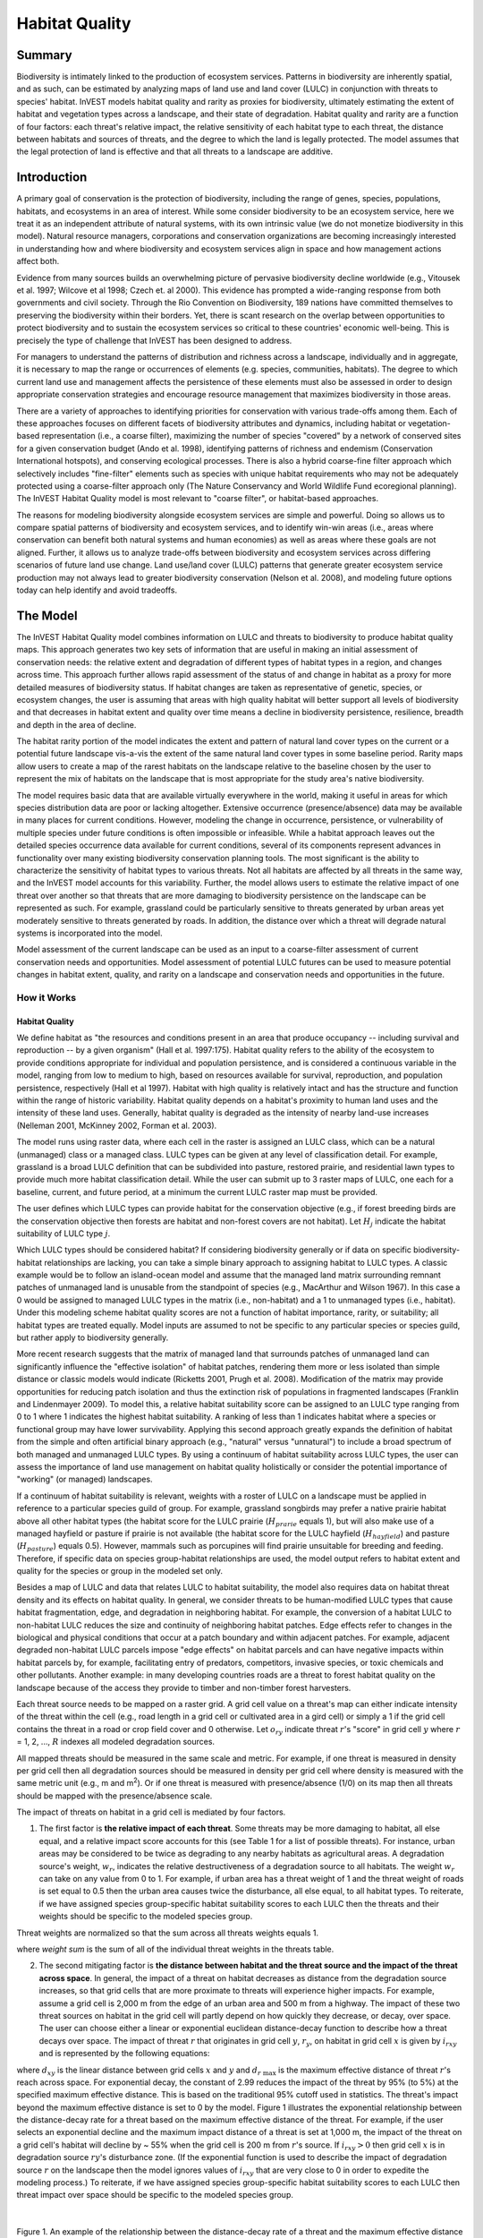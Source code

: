 .. _habitat_quality:

***************
Habitat Quality
***************

Summary
=======

Biodiversity is intimately linked to the production of ecosystem services. Patterns in biodiversity are inherently spatial, and as such, can be estimated by analyzing maps of land use and land cover (LULC) in conjunction with threats to species' habitat. InVEST models habitat quality and rarity as proxies for biodiversity, ultimately estimating the extent of habitat and vegetation types across a landscape, and their state of degradation. Habitat quality and rarity are a function of four factors: each threat's relative impact, the relative sensitivity of each habitat type to each threat, the distance between habitats and sources of threats, and the degree to which the land is legally protected. The model assumes that the legal protection of land is effective and that all threats to a landscape are additive.

Introduction
============

A primary goal of conservation is the protection of biodiversity, including the range of genes, species, populations, habitats, and ecosystems in an area of interest. While some consider biodiversity to be an ecosystem service, here we treat it as an independent attribute of natural systems, with its own intrinsic value (we do not monetize biodiversity in this model). Natural resource managers, corporations and conservation organizations are becoming increasingly interested in understanding how and where biodiversity and ecosystem services align in space and how management actions affect both.

Evidence from many sources builds an overwhelming picture of pervasive biodiversity decline worldwide (e.g., Vitousek et al. 1997; Wilcove et al 1998; Czech et. al 2000). This evidence has prompted a wide-ranging response from both governments and civil society. Through the Rio Convention on Biodiversity, 189 nations have committed themselves to preserving the biodiversity within their borders. Yet, there is scant research on the overlap between opportunities to protect biodiversity and to sustain the ecosystem services so critical to these countries' economic well-being. This is precisely the type of challenge that InVEST has been designed to address.

For managers to understand the patterns of distribution and richness across a landscape, individually and in aggregate, it is necessary to map the range or occurrences of elements (e.g. species, communities, habitats). The degree to which current land use and management affects the persistence of these elements must also be assessed in order to design appropriate conservation strategies and encourage resource management that maximizes biodiversity in those areas.

There are a variety of approaches to identifying priorities for conservation with various trade-offs among them. Each of these approaches focuses on different facets of biodiversity attributes and dynamics, including habitat or vegetation-based representation (i.e., a coarse filter), maximizing the number of species "covered" by a network of conserved sites for a given conservation budget (Ando et al. 1998), identifying patterns of richness and endemism (Conservation International hotspots), and conserving ecological processes. There is also a hybrid coarse-fine filter approach which selectively includes "fine-filter" elements such as species with unique habitat requirements who may not be adequately protected using a coarse-filter approach only (The Nature Conservancy and World Wildlife Fund ecoregional planning). The InVEST Habitat Quality model is most relevant to "coarse filter", or habitat-based approaches.

The reasons for modeling biodiversity alongside ecosystem services are simple and powerful. Doing so allows us to compare spatial patterns of biodiversity and ecosystem services, and to identify win-win areas (i.e., areas where conservation can benefit both natural systems and human economies) as well as areas where these goals are not aligned. Further, it allows us to analyze trade-offs between biodiversity and ecosystem services across differing scenarios of future land use change. Land use/land cover (LULC) patterns that generate greater ecosystem service production may not always lead to greater biodiversity conservation (Nelson et al. 2008), and modeling future options today can help identify and avoid tradeoffs.


The Model
=========

The InVEST Habitat Quality model combines information on LULC and threats to biodiversity to produce habitat quality maps. This approach generates two key sets of information that are useful in making an initial assessment of conservation needs: the relative extent and degradation of different types of habitat types in a region, and changes across time. This approach further allows rapid assessment of the status of and change in habitat as a proxy for more detailed measures of biodiversity status. If habitat changes are taken as representative of genetic, species, or ecosystem changes, the user is assuming that areas with high quality habitat will better support all levels of biodiversity and that decreases in habitat extent and quality over time means a decline in biodiversity persistence, resilience, breadth and depth in the area of decline.

The habitat rarity portion of the model indicates the extent and pattern of natural land cover types on the current or a potential future landscape vis-a-vis the extent of the same natural land cover types in some baseline period. Rarity maps allow users to create a map of the rarest habitats on the landscape relative to the baseline chosen by the user to represent the mix of habitats on the landscape that is most appropriate for the study area's native biodiversity.

The model requires basic data that are available virtually everywhere in the world, making it useful in areas for which species distribution data are poor or lacking altogether. Extensive occurrence (presence/absence) data may be available in many places for current conditions. However, modeling the change in occurrence, persistence, or vulnerability of multiple species under future conditions is often impossible or infeasible. While a habitat approach leaves out the detailed species occurrence data available for current conditions, several of its components represent advances in functionality over many existing biodiversity conservation planning tools. The most significant is the ability to characterize the sensitivity of habitat types to various threats. Not all habitats are affected by all threats in the same way, and the InVEST model accounts for this variability. Further, the model allows users to estimate the relative impact of one threat over another so that threats that are more damaging to biodiversity persistence on the landscape can be represented as such. For example, grassland could be particularly sensitive to threats generated by urban areas yet moderately sensitive to threats generated by roads. In addition, the distance over which a threat will degrade natural systems is incorporated into the model.

Model assessment of the current landscape can be used as an input to a coarse-filter assessment of current conservation needs and opportunities. Model assessment of potential LULC futures can be used to measure potential changes in habitat extent, quality, and rarity on a landscape and conservation needs and opportunities in the future.

How it Works
------------

Habitat Quality
^^^^^^^^^^^^^^^

We define habitat as "the resources and conditions present in an area that produce occupancy -- including survival and reproduction -- by a given organism" (Hall et al. 1997:175). Habitat quality refers to the ability of the ecosystem to provide conditions appropriate for individual and population persistence, and is considered a continuous variable in the model, ranging from low to medium to high, based on resources available for survival, reproduction, and population persistence, respectively (Hall et al 1997). Habitat with high quality is relatively intact and has the structure and function within the range of historic variability. Habitat quality depends on a habitat's proximity to human land uses and the intensity of these land uses. Generally, habitat quality is degraded as the intensity of nearby land-use increases (Nelleman 2001, McKinney 2002, Forman et al. 2003).

The model runs using raster data, where each cell in the raster is assigned an LULC class, which can be a natural (unmanaged) class or a managed class. LULC types can be given at any level of classification detail. For example, grassland is a broad LULC definition that can be subdivided into pasture, restored prairie, and residential lawn types to provide much more habitat classification detail. While the user can submit up to 3 raster maps of LULC, one each for a baseline, current, and future period, at a minimum the current LULC raster map must be provided.

The user defines which LULC types can provide habitat for the conservation objective (e.g., if forest breeding birds are the conservation objective then forests are habitat and non-forest covers are not habitat). Let :math:`H_j` indicate the habitat suitability of LULC type :math:`j`.

Which LULC types should be considered habitat? If considering biodiversity generally or if data on specific biodiversity-habitat relationships are lacking, you can take a simple binary approach to assigning habitat to LULC types. A classic example would be to follow an island-ocean model and assume that the managed land matrix surrounding remnant patches of unmanaged land is unusable from the standpoint of species (e.g., MacArthur and Wilson 1967). In this case a 0 would be assigned to managed LULC types in the matrix (i.e., non-habitat) and a 1 to unmanaged types (i.e., habitat). Under this modeling scheme habitat quality scores are not a function of habitat importance, rarity, or suitability; all habitat types are treated equally. Model inputs are assumed to not be specific to any particular species or species guild, but rather apply to biodiversity generally.

More recent research suggests that the matrix of managed land that surrounds patches of unmanaged land can significantly influence the "effective isolation" of habitat patches, rendering them more or less isolated than simple distance or classic models would indicate (Ricketts 2001, Prugh et al. 2008). Modification of the matrix may provide opportunities for reducing patch isolation and thus the extinction risk of populations in fragmented landscapes (Franklin and Lindenmayer 2009). To model this, a relative habitat suitability score can be assigned to an LULC type ranging from 0 to 1 where 1 indicates the highest habitat suitability. A ranking of less than 1 indicates habitat where a species or functional group may have lower survivability. Applying this second approach greatly expands the definition of habitat from the simple and often artificial binary approach (e.g., "natural" versus "unnatural") to include a broad spectrum of both managed and unmanaged LULC types. By using a continuum of habitat suitability across LULC types, the user can assess the importance of land use management on habitat quality holistically or consider the potential importance of "working" (or managed) landscapes.

If a continuum of habitat suitability is relevant, weights with a roster of LULC on a landscape must be applied in reference to a particular species guild of group. For example, grassland songbirds may prefer a native prairie habitat above all other habitat types (the habitat score for the LULC prairie (:math:`H_{prarie}` equals 1), but will also make use of a managed hayfield or pasture if prairie is not available (the habitat score for the LULC hayfield (:math:`H_{hayfield}`) and pasture (:math:`H_{pasture}`) equals 0.5). However, mammals such as porcupines will find prairie unsuitable for breeding and feeding. Therefore, if specific data on species group-habitat relationships are used, the model output refers to habitat extent and quality for the species or group in the modeled set only.

Besides a map of LULC and data that relates LULC to habitat suitability, the model also requires data on habitat threat density and its effects on habitat quality. In general, we consider threats to be human-modified LULC types that cause habitat fragmentation, edge, and degradation in neighboring habitat. For example, the conversion of a habitat LULC to non-habitat LULC reduces the size and continuity of neighboring habitat patches. Edge effects refer to changes in the biological and physical conditions that occur at a patch boundary and within adjacent patches. For example, adjacent degraded non-habitat LULC parcels impose "edge effects" on habitat parcels and can have negative impacts within habitat parcels by, for example, facilitating entry of predators, competitors, invasive species, or toxic chemicals and other pollutants. Another example: in many developing countries roads are a threat to forest habitat quality on the landscape because of the access they provide to timber and non-timber forest harvesters.

Each threat source needs to be mapped on a raster grid. A grid cell value on a threat's map can either indicate intensity of the threat within the cell (e.g., road length in a grid cell or cultivated area in a gird cell) or simply a 1 if the grid cell contains the threat in a road or crop field cover and 0 otherwise. Let :math:`o_{ry}` indicate threat :math:`r`'s "score" in grid cell :math:`y` where :math:`r` = 1, 2, ..., :math:`R` indexes all modeled degradation sources.

All mapped threats should be measured in the same scale and metric. For example, if one threat is measured in density per grid cell then all degradation sources should be measured in density per grid cell where density is measured with the same metric unit (e.g., m and m\ :sup:`2`\). Or if one threat is measured with presence/absence (1/0) on its map then all threats should be mapped with the presence/absence scale.

The impact of threats on habitat in a grid cell is mediated by four factors.

1. The first factor is **the relative impact of each threat**. Some threats may be more damaging to habitat, all else equal, and a relative impact score accounts for this (see Table 1 for a list of possible threats). For instance, urban areas may be considered to be twice as degrading to any nearby habitats as agricultural areas. A degradation source's weight, :math:`w_r`, indicates the relative destructiveness of a degradation source to all habitats. The weight :math:`w_r` can take on any value from 0 to 1. For example, if urban area has a threat weight of 1 and the threat weight of roads is set equal to 0.5 then the urban area causes twice the disturbance, all else equal, to all habitat types. To reiterate, if we have assigned species group-specific habitat suitability scores to each LULC then the threats and their weights should be specific to the modeled species group. 

Threat weights are normalized so that the sum across all threats weights equals 1.

.. math:: normalized value = individual threat weight / weight sum 
	:label: (hq. 1)

where *weight sum* is the sum of all of the individual threat weights in the threats table.

2. The second mitigating factor is **the distance between habitat and the threat source and the impact of the threat across space**. In general, the impact of a threat on habitat decreases as distance from the degradation source increases, so that grid cells that are more proximate to threats will experience higher impacts. For example, assume a grid cell is 2,000 m from the edge of an urban area and 500 m from a highway. The impact of these two threat sources on habitat in the grid cell will partly depend on how quickly they decrease, or decay, over space. The user can choose either a linear or exponential euclidean distance-decay function to describe how a threat decays over space. The impact of threat :math:`r` that originates in grid cell :math:`y`, :math:`r_y`, on habitat in grid cell :math:`x` is given by :math:`i_{rxy}` and is represented by the following equations:

.. math:: i_{rxy}=1-\left( \frac{d_{xy}}{d_{r\ \mathrm{max}}}\right)\ \mathrm{if\ linear}
	:label: (hq. 2)

.. math:: i_{rxy}=exp\left(-\left(\frac{2.99}{d_{r\ \mathrm{max}}}\right)d_{xy}\right)\mathrm{if\ exponential}
	:label: (hq. 3)


where :math:`d_{xy}` is the linear distance between grid cells :math:`x` and :math:`y` and :math:`d_{r\ \mathrm{max}}` is the maximum effective distance of threat :math:`r`'s reach across space. For exponential decay, the constant of 2.99 reduces the impact of the threat by 95% (to 5%) at the specified maximum effective distance. This is based on the traditional 95% cutoff used in statistics. The threat's impact beyond the maximum effective distance is set to 0 by the model. Figure 1 illustrates the exponential relationship between the distance-decay rate for a threat based on the maximum effective distance of the threat. For example, if the user selects an exponential decline and the maximum impact distance of a threat is set at 1,000 m, the impact of the threat on a grid cell's habitat will decline by ~ 55% when the grid cell is 200 m from :math:`r`'s source. If :math:`i_{rxy} > 0` then grid cell :math:`x` is in degradation source :math:`ry`'s disturbance zone. (If the exponential function is used to describe the impact of degradation source :math:`r` on the landscape then the model ignores values of :math:`i_{rxy}` that are very close to 0 in order to expedite the modeling process.) To reiterate, if we have assigned species group-specific habitat suitability scores to each LULC then threat impact over space should be specific to the modeled species group.

|

.. figure:: ./habitat_quality/HQ-exponential-decay.png
   :align: center
   :figwidth: 500px

Figure 1. An example of the relationship between the distance-decay rate of a threat and the maximum effective distance of a threat.

|

3. The third landscape factor that may mitigate the impact of threats on habitat is **the level of legal / institutional / social / physical protection from disturbance in each cell**. Is the grid cell in a formal protected area? Or is it inaccessible to people due to high elevations? Or is the grid cell open to harvest and other forms of disturbance? The model assumes that the more legal / institutional / social / physical protection from degradation a cell has, the less it will be affected by nearby threats, no matter the type of threat. Let :math:`\beta_x \in [0,1]` indicate the level of accessibility in grid cell :math:`x` where 1 indicates complete accessibility. As accessibility decreases the impact that all threats will have in grid cell :math:`x` decreases linearly. It is important to note that while legal / institutional / social / physical protections often do diminish the impact of extractive activities in habitat such as hunting or fishing, it is unlikely to protect against other sources of degradation such as air or water pollution, habitat fragmentation, or edge effects. If the threats considered are not mitigated by legal / institutional / social / physical properties then you should ignore this input or set :math:`\beta_x = 1` for all grid cells :math:`x`. To reiterate, if we have assigned species group-specific habitat suitability scores to each LULC then the threats mitigation weights should be specific to the modeled species group.


4. The **relative sensitivity of each habitat type to each threat on the landscape** is the final factor used when generating the total degradation in a cell with habitat. (In Kareiva et al. (2010), habitat sensitivity is referred to by its inverse, "resistance".) Let :math:`S_{jr} \in [0,1]` indicate the sensitivity of LULC (habitat type) :math:`j` to threat :math:`r` where values closer to 1 indicate greater sensitivity. The model assumes that the more sensitive a habitat type is to a threat, the more degraded the habitat type will be by that threat. A habitat's sensitivity to threats should be based on general principles from landscape ecology for conserving biodiversity (e.g., Forman 1995; Noss 1997; Lindenmayer et al 2008). To reiterate, if we have assigned species group-specific habitat suitability scores to each LULC then habitat sensitivity to threats should be specific to the modeled species group.

Therefore, the total threat level in grid cell :math:`x` with LULC or habitat type :math:`j` is given by :math:`D_{xj}`,

.. math:: D_{xj}=\sum^R_{r=1}\sum^{Y_r}_{y=1}\left(\frac{w_r}{\sum^R_{r=1}w_r}\right)r_y i_{rxy} \beta_x S_{jr}
   :label: (hq. 4)


where :math:`y` indexes all grid cells on :math:`r`'s raster map and :math:`Y_r` indicates the set of grid cells on :math:`r`'s raster map. Note that each threat map can have a unique number of grid cells due to variation in raster resolution. If :math:`S_{jr} = 0` then :math:`D_{xj}` is not a function of threat :math:`r`. Also note that threat weights are normalized so that the sum across all threats weights equals 1.

By normalizing weights such that they sum to 1 we can think of :math:`D_{xj}` as the weighted average of all threat levels in grid cell :math:`x`. The map of :math:`D_{xj}` will change as the set of weights we use change. Please note that two sets of weights will only differ if the relative differences between the weights in each set differ. For example, set of weights of 0.1, 0.1, and 0.4 are the same as the set of weights 0.2, 0.2, and 0.8.

A grid cell's degradation score is translated into a habitat quality value using a half saturation function where the user must determine the half-saturation value. As a grid cell's degradation score increases its habitat quality decreases. Let the quality of habitat in parcel :math:`x` that is in LULC :math:`j` be given by :math:`Q_{xj}` where,

.. math:: Q_{xj} = H_j\left(1-\left(\frac{D^z_{xj}}{D^z_{xj}+k^z}\right)\right)
   :label: (hq. 5)


and :math:`z` (we hard code :math:`z = 2.5`) and :math:`k` are scaling parameters (or constants). :math:`Q_{xj}` is equal to 0 if :math:`H_{j}` = 0. :math:`Q_{xj}` increases in :math:`H_{j}` and decreases in :math:`D_{xj}`. :math:`Q_{xj}` can never be greater than 1. The :math:`k` constant is the half-saturation constant and is set by the user. The parameter :math:`k` is equal to the :math:`D` value where :math:`1-\left(\frac{D^z_{xj}}{D^z_{xj}+k^z} = 0.5\right)`. For example, if :math:`k = 5` then :math:`1-\left(\frac{D^z_{xj}}{D^z_{xj}+k^z}\right) = 0.5` when :math:`D_{xj} = 5`. By default, you can set :math:`k = 0.05` (see note in Data Needs section). If you are doing scenario analyses, whatever value you chose for :math:`k` for the first landscape you ran the model on, that same :math:`k` must be used for all alternative scenarios on the same landscape. Similarly, whatever spatial resolution you chose the first time you ran the model on a landscape use the same value for all additional model runs on the same landscape. If you want to change your choice of :math:`k` or the spatial resolution for any model run then you have to change the parameters for all model runs, if you are comparing multiple scenarios on the same landscape.

|

.. figure:: ./habitat_quality/possible_threats.png
   :align: center
   :figwidth: 500px

Table 1. Possible degradation sources based on the causes of endangerment for American species classified as threatened or endangered by the US Fish and Wildlife Service. Adapted from Czech et al. 2000.

|

Habitat Rarity
^^^^^^^^^^^^^^

While mapping habitat quality can help to identify areas where biodiversity is likely to be most intact or imperiled, it is also critical to evaluate the relative rarity of habitats on the landscape regardless of quality. In many conservation plans, habitats that are rarer are given higher priority, simply because options and opportunities for conserving them are limited and if all such habitats are lost, so too are the species and processes associated with them.

The relative rarity of an LULC type on a current or projected landscape is evaluated vis-a-vis a baseline LULC pattern. A rare LULC type on a current or projected map that is also rare on some ideal or reference state on the landscape (the baseline) is not likely to be in critical danger of disappearance, whereas a rare LULC type on a current or projected map that was abundant in the past (baseline) is at risk.

In the first step of the rarity calculation we take the ratio between the current or projected and past (baseline) extents of each LULC type :math:`j`. Subtracting this ratio from one, the model derives an index that represents the rarity of that LULC class on the landscape of interest.

.. math:: R_j=1-\frac{N_j}{N_{j_\mathrm{baseline}}+N_j}
   :label: (hq. 6)

where :math:`N_j` is the area of grid cells of LULC :math:`j` on the current or projected map and :math:`N_{j_\mathrm{baseline}}` gives the area of grid cells of LULC :math:`j` on the baseline landscape.  In this scoring system, values for a LULC's :math:`R` score are defined between a range of 0 and 1 where 0.5 indicates no abundance change between the baseline and current or projected map. Values between 0 and 0.5 indicate an LULC is more abundant and the closer the value is to 0 the lesser the likelihood that the preservation of that LULC type on the current or future landscape is important to biodiversity conservation. Values between 0.5 and 1 indicate an LULC is less abundant and the closer the value is to 1 the greater the likelihood that the preservation of that LULC type on the current or future landscape is important to biodiversity conservation. If LULC :math:`j` did not appear on the baseline landscape then we set :math:`R_j = 0`.

Once we have a :math:`R_j` measure for each LULC type, we can quantify the overall rarity of habitat type in grid cell :math:`x` with:

.. math:: R_x=\sum^X_{x=1}\sigma_{xj}R_j
   :label: (hq. 7)

where :math:`\sigma_{xj}= 1` if grid cell x is in LULC :math:`j` on a current or projected landscape and equals 0 otherwise.

Limitations and Simplifications
===============================

In this model all threats on the landscape are additive, although there is evidence that, in some cases, the collective impact of multiple threats is much greater than the sum of individual threat levels would suggest.

Because the chosen landscape of interest is typically nested within a larger landscape, it is important to recognize that a landscape has an artificial boundary where the habitat threats immediately outside of the study boundary have been clipped and ignored. Consequently, threat intensity will always be less on the edges of a given landscape. There are two ways to avoid this problem. One, you can choose a landscape for modeling purposes whose spatial extent is significantly beyond the boundaries of your landscape of interest. Then, after results have been generated, you can extract the results just for the interior landscape of interest. Or you can limit your analysis to landscapes where degradation sources are concentrated in the middle of the landscape.

Data Needs
==========

.. note:: *All spatial inputs must have exactly the same projected coordinate system* (with linear units of meters), *not* a geographic coordinate system (with units of degrees).

- :investspec:`habitat_quality workspace_dir`
- :investspec:`habitat_quality results_suffix`
- :investspec:`habitat_quality lulc_cur_path` All spatial inputs are reprojected to this raster's coordinate system and pixel size and this raster is used to define the geospatial extents for the corresponding threat rasters.

- :investspec:`habitat_quality lulc_fut_path` If provided, the model will generate degradation, habitat quality, and habitat rarity (if baseline map is provided) outputs.

- :investspec:`habitat_quality lulc_bas_path` The baseline LULC is required to calculate habitat rarity. When used to calculate habitat rarity corresponding threat rasters are optional for also calculating habitat quality for the baseline scenario.

  If possible, the baseline map should refer to a time when intensive management of the land was relatively rare. For example, a map of LULC in 1851 in the Willamette Valley of Oregon, USA, captures the LULC pattern on the landscape before it was severely modified by massive agricultural production. Granted, this landscape had been modified by American Indian land clearing practices such as controlled fires as well.

- :investspec:`habitat_quality threats_table_path`

.. note:: The file system locations for *cur_path*, *base_path* and *fut_path* are relative to the location of the **Threats Table**. For example, if *cur_path* is "threat1.tif", that means that "threat.tif" is located in the same folder as the **Threats Table**. If *cur_path* is "threat_folder/threat1.tif", that means that there is a folder "threat_folder" in the same location as the **Threats Table**, and "threat1.tif" is located inside "threat_folder". You may also provide absolute paths, such as "C:/HabitatQuality/threat_folder/threat1.tif".

Columns:

  - :investspec:`habitat_quality threats_table_path.columns.threat`
  - :investspec:`habitat_quality threats_table_path.columns.max_dist`
  - :investspec:`habitat_quality threats_table_path.columns.weight`
  - :investspec:`habitat_quality threats_table_path.columns.decay`
  - :investspec:`habitat_quality threats_table_path.columns.cur_path`
  - :investspec:`habitat_quality threats_table_path.columns.base_path`
  - :investspec:`habitat_quality threats_table_path.columns.fut_path`

  **Example Study**

  Hypothetical study with three threats for both current and future scenarios. Agriculture (*Agric* in the table) degrades habitat over a larger distance than roads do, and has a greater overall magnitude of impact. Further, paved roads (*Paved_rd*) attract more traffic than dirt roads (*Dirt_rd*) and thus are more destructive to nearby habitat than dirt roads. Filepaths may be absolute or relative to the Threat data table. In this instance the current threats are found in the same directory as the table and the future threats are found in a sub directory adjacent to the Threat data table called *future*. Baseline threat filepaths are left blank because we do not have threat rasters for that scenario OR we have not included the baseline LULC in our model run altogether.

  ========   ========  ======  =========== ============ =================  =======================
  threat     max_dist  weight  decay       base_path    cur_path           fut_path
  ========   ========  ======  =========== ============ =================  =======================
  Dirt_rd    2         0.1     linear                   dirt_rd.tif        future/dirt_rd_fut.tif
  Paved_rd   4         0.4     exponential              paved_rd.tif       future/paved_rd_fut.tif
  Agric      8         1       linear                   agric_rd.tif       future/agric_rd_fut.tif
  ========   ========  ======  =========== ============ =================  =======================

  **Threat Rasters Information**

  GIS raster files of the distribution and intensity of each individual threat, with values between 0 and 1. You will have as many of these maps as you have threats and the raster filepath should be defined in the **Threats data** table. The extent and resolution of these raster datasets does not need to be identical to that of the input LULC maps. In cases where the threats and LULC map resolutions vary, the model will use the resolution and extent of the LULC map. Each cell in the raster contains a value that indicates the density or presence of a threat within it (e.g., area of agriculture, length of roads, or simply a 1 if the grid cell is a road or crop field and 0 otherwise). All threats should be measured in the same scale and units (i.e., all measured in density terms or all measured in presence/absence terms) and not some combination of metrics. Do not leave any area on the threat maps as 'No Data'. If pixels do not contain that threat set the pixels' threat level equal to 0.

  InVEST will not prompt you for these rasters in the tool interface but will instead look for their filepaths in the **Threats data** table under the corresponding scenario columns. The paths may be absolute or relative to the **Threats data** table path.

  Finally, note that we assume that the relative weights of threats and sensitivity of habitat to threats do not change over time, so we only submit one Threat data table and one Habitat sensitivity data table. If you want to change these over time then you will have to run the model multiple times.

  In the sample datasets, threat rasters are stored in the same directory as the Threats data table and are defined in the Threat data table under the appropriate column name as follows: **CUR_PATH**: crops_c.tif; railroad_c.tif; urban_c.tif; timber_c.tif; roads1_c.tif; roads2_c.tif; roads3_c.tif; **FUT_PATH**: crops_f.tif; railroad_f.tif; urban_f.tif; timber_f.tif; roads1_f.tif; roads2_f.tif; roads3_f.tif. When inputting the the baseline and future scenario LULC files found in the sample dataset we are running a habitat quality analysis for the current and future LULC scenario maps. A habitat quality map will not be generated for the baseline map because we have not provided any threat layers for the baseline map and left those columns blank in the Threat data table. The name 'crops' refers to cropland, 'railroad' to train rails, 'urban' to urban, 'timber' to rotation forestry, 'roads1' to primary roads, 'roads2' to secondary roads, and 'roads3' to light roads.

- :investspec:`habitat_quality sensitivity_table_path`

  Columns:

  - :investspec:`habitat_quality sensitivity_table_path.columns.lucode`
  - :investspec:`habitat_quality sensitivity_table_path.columns.name`
  - :investspec:`habitat_quality sensitivity_table_path.columns.habitat` This is :math:`H_j` in the equations above. If you want to simply classify each LULC as habitat or not without reference to any particular species group then use 0s and 1s where a 1 indicates habitat. Otherwise, if sufficient information is available on a species group's habitat preferences, assign the LULC a relative habitat suitability score between 0 and 1 where 1 indicates the highest habitat suitability. For example, a grassland songbird may prefer a native prairie habitat above all other habitat types (prairie is given a "HABITAT" score of 1 for grassland birds), but will also use a managed hayfield or pasture if prairie is not available (managed hayfield and pasture are given a "HABITAT" score of 0.5 for grassland birds).

  - :investspec:`habitat_quality sensitivity_table_path.columns.[THREAT]` Even if the LULC is not considered habitat, do not leave its sensitivity to each threat as Null or blank, instead enter a 0.

  *Example:* A hypothetical study with four LULC types and three threats. In this example we treat Closed Woodland and Forest Mosaic as (absolute) habitat and Bare Soil and Cultivation as (absolute) non-habitat. Forest mosaic is the most sensitive (least resistant) habitat type, and is more sensitive to dirt roads (DIRT_RD, value 0.9) than paved roads (PAVED_RD, value 0.5) or agriculture (AGRIC value 0.8). We enter 0s across all threats for the two developed land covers, Bare Soil and Cultivation, since they are not habitat.

  ======    =============== ======= ======= ==========  =========
  lucode    name            habitat agric   paved_rd    dirt_rd
  ======    =============== ======= ======= ==========  =========
  1         Bare Soil       0       0       0           0
  2         Closed Woodland 1       0.5     0.2         0.4
  3         Cultivation     0       0       0           0
  4         Forest Mosaic   1       0.8     0.8         0.5
  ======    =============== ======= ======= ==========  =========

- :investspec:`habitat_quality access_vector_path` Polygons with minimum accessibility (e.g., strict nature reserves, well protected private lands) are assigned some number less than 1, while polygons with maximum accessibility (e.g., extractive reserves) are assigned a value 1. These polygons can be land management units or a regular array or hexagons or grid squares.

  Field:

  - :investspec:`habitat_quality access_vector_path.fields.access`


- :investspec:`habitat_quality half_saturation_constant` This is :math:`k` in equation :eq:`(hq. 4)`. The default value is 0.05. In general, you want to set :math:`k` to half of the highest grid cell degradation value on the landscape. To perform this model calibration you will have to the run the model once to find the highest degradation value and set :math:`k` for your landscape. For example, if a preliminary run of the model generates a degradation map where the highest grid-cell degradation level is 1 then setting :math:`k` at 0.5 will produce habitat quality maps with the greatest variation on the 0 to 1 scale (this helps with visual representation of heterogeneity in quality across the landscape). It is important to note that the rank order of grid cells on the habitat quality metric is invariant to your choice of :math:`k`. The choice of :math:`k` only determines the spread and central tendency of habitat quality scores. It is important to use the same value of :math:`k` for all runs that involve the same landscape. If you want to change your choice of :math:`k` for any model run then you must change the parameters for all model runs.

.. _hq-interpreting-results:

Interpreting Results
====================

**Degradation and Habitat Quality Edge Effects**
  Habitat quality and degradation values near the edges of the output rasters may be inflated because they do not account for threats that may exist beyond the extent of the land cover rasters. All input threat data are clipped to the extent of the LULC raster, so users should restrict interpretation of the results by disregarding values that are within the maximum threat distance of the edge of the output rasters.

* **[Workspace]** folder:

  * **Parameter log**: Each time the model is run, a text (.txt) file will be created in the Workspace. The file will list the parameter values and output messages for that run and will be named according to the service, the date and time. When contacting NatCap about errors in a model run, please include the parameter log.

  * **deg_sum_c_[Suffix].tif** -- Relative level of habitat degradation on the current landscape. A high score in a grid cell means habitat degradation in the cell is high relative to other cells. Grid cells with non-habitat land cover (LULC with :math:`H_j` = 0) get a degradation score of 0. This is a mapping of degradation scores calculated with equation :eq:`(hq. 4)`.

  * **deg_sum_f_[Suffix].tif** -- Relative level of habitat degradation on the future landscape. A high score in a grid cell means habitat degradation in the cell is high relative to other cells. This output is only created if a future LULC map is given as input. Grid cells with non-habitat land cover (LULC with :math:`H_j` = 0) get a degradation score of 0. This is a mapping of degradation scores calculated with equation :eq:`(hq. 4)`.

  * **quality_c_[Suffix].tif** -- Relative level of habitat quality on the current landscape. Higher numbers indicate better habitat quality vis-a-vis the distribution of habitat quality across the rest of the landscape. Areas on the landscape that are not habitat get a quality score of 0. This quality score is unitless and does not refer to any particular biodiversity measure. This is a mapping of habitat qulaity scores calculated with equation :eq:`(hq. 5)`.

  * **quality_f_[Suffix].tif** -- Relative level of habitat quality on the future landscape. Higher numbers indicate better habitat quality vis-a-vis the distribution of habitat quality across the rest of the landscape. This output is only created if a future LULC map is given as input. Areas on the landscape that are not habitat get a quality score of 0. This quality score is unitless and does not refer to any particular biodiversity measure. This is a mapping of habitat qulaity scores calculated with equation :eq:`(hq. 5)`.

  * **rarity_c_[Suffix].tif** -- Relative habitat rarity on the current landscape vis-a-vis the baseline map. This output is only created if a baseline LULC map is given as input. This map gives each grid cell's value of :math:`R_x` (see equation :eq:`(hq. 7)`).  The grid cell's values are defined between a range of 0 and 1 where 0.5 indicates no abundance change between the baseline and current or projected map. Values between 0 and 0.5 indicate a habitat is more abundant and the closer the value is to 0 the lesser the likelihood that the preservation of that habitat type on the current or future landscape is important to biodiversity conservation. Values between 0.5 and 1 indicate a habitat is less abundant and the closer the value is to 1 the greater the likelihood that the preservation of that habitat type on the current or future landscape is important to biodiversity conservation. If the LULC habitat type did not appear on the baseline landscape then the grid cell value will be 0.

  * **rarity_f_[Suffix].tif** -- Relative habitat rarity on the future landscape vis-a-vis the baseline map. This output is only created if both baseline and future LULC maps are given as input. This map gives each grid cell's value of :math:`R_x` (see equation :eq:`(hq. 7)`).  The grid cell's values are defined between a range of 0 and 1 where 0.5 indicates no abundance change between the baseline and current or projected map. Values between 0 and 0.5 indicate a habitat is more abundant and the closer the value is to 0 the lesser the likelihood that the preservation of that habitat type on the current or future landscape is important to biodiversity conservation. Values between 0.5 and 1 indicate a habitat is less abundant and the closer the value is to 1 the greater the likelihood that the preservation of that habitat type on the current or future landscape is important to biodiversity conservation. If the LULC habitat type did not appear on the baseline landscape then the grid cell value will be 0.

  * **rarity_c_[Suffix].csv** -- Table of relative habitat rarity values by LULC code on the current landscape vis-a-vis the baseline map. This output is only created if a baseline LULC map is given as input. The rarity values are defined between a range of 0 and 1 where 0.5 indicates no abundance change between the baseline and current or projected map. Values between 0 and 0.5 indicate a habitat is more abundant and the closer the value is to 0 the lesser the likelihood that the preservation of that habitat type on the current or future landscape is important to biodiversity conservation. Values between 0.5 and 1 indicate a habitat is less abundant and the closer the value is to 1 the greater the likelihood that the preservation of that habitat type on the current or future landscape is important to biodiversity conservation. If the LULC habitat type did not appear on the baseline landscape then the rarity value will be 0.

  * **rarity_f_[Suffix].csv** -- Table of relative habitat rarity values by LULC code on the future landscape vis-a-vis the baseline map. This output is only created if both baseline and future LULC maps are given as input. The rarity values are defined between a range of 0 and 1 where 0.5 indicates no abundance change between the baseline and current or projected map. Values between 0 and 0.5 indicate a habitat is more abundant and the closer the value is to 0 the lesser the likelihood that the preservation of that habitat type on the current or future landscape is important to biodiversity conservation. Values between 0.5 and 1 indicate a habitat is less abundant and the closer the value is to 1 the greater the likelihood that the preservation of that habitat type on the current or future landscape is important to biodiversity conservation. If the LULC habitat type did not appear on the baseline landscape then the rarity value will be 0.

* **[Workspace]\\intermediate** folder:

	This folder contains some of the intermediate files created during the model run. Usually you do not need to work with these files, unless you are trying to better understand how the model works, or debugging a model run. They include maps of habitats (**habitat__[b,c,f].tif**), threats layers processed with Threats data table attributes (**[threat]_filtered_[b,c,f].tif**), sensitivity applied to different threats (**sens_[threat]_[b,c,f].tif**), a rasterized version of the Access input (**access_layer.tif**), and habitat degradation rasters for each individual threat (**degradation_[threat]_[b,c,f].tif**).

Modifying Output and Creating a Landscape Biodiversity Score
------------------------------------------------------------

The model output does not provide landscape-level quality and rarity scores for comparing the baseline, current, and future LULC scenarios. Instead the user must summarize habitat extent and quality and rarity scores for each landscape. At the simplest level, a habitat quality landscape score for an LULC scenario is simply the aggregate of all grid cell-level scores under the scenario. In other words, we can sum all grid-level quality scores from the *quality_out_c.tif*, *quality_out_b.tif* (if available), and *quality_out_f.tif* (if available) maps and then compare scores. A map may have a higher aggregate quality score for several reasons. For one, it may just have more habitat area. However, if the amount of habitat across any two scenarios is approximately the same then a higher landscape quality score is indicative of better overall quality habitat.

Scores for certain areas on a landscape could also be compared. For example, we could compare aggregate habitat quality scores in areas of the landscape that are known to be in the geographic ranges of species of interest. For example, suppose we have geographic range maps of 9 species and have provided current and future LULC scenario maps to the Habitat Quality model. In this case we would determine 18 aggregate habitat quality scores, once for each modeled species under each scenario (current and future). Let :math:`G_{s_{\mathrm{cur}}}` indicate the set of grid cells on the current landscape that are in :math:`s`' range. Then the average habitat quality score in species :math:`s`' range on the current landscape is given by,

.. math:: Q_{s_{\mathrm{cur}}}=\frac{\sum^{G^{s_{\mathrm{cur}}}}_{x=1}Q_{xj_{\mathrm{cur}}}}{G^{s_{\mathrm{cur}}}}
  :label: (hq. 9)

where :math:`Q_{xj_{cur}}` indicates the habitat quality score on pixel :math:`x` in LULC :math:`j` on the current landscape and :math:`Q_{xj_{cur}} = 0` if quality_out.tif for pixel :math:`x` is "No Data". The average range-normalized habitat quality score for all 9 species on the current landscape would be given by,


.. math:: R_x = \sum^X_{x=1}\sigma_{xj}R_j
  :label: (hq. 10)

Then we would repeat for the future landscape with the grid cells in set :math:`G_{s_{\mathrm{fut}}}` for each species :math:`s` and the set of :math:`Q_{xj_{fut}}`.


References
==========

Ando, A, J. Camm, S. Polasky, and A. Solow. 1998. Species distributions, land values, and efficient conservation. Science 279:2126-2128.

Czech, B., P. R. Krausman, and P. K. Devers. 2000. Economic Associations among Causes of Species Endangerment in the United States. Bioscience 50:593-601.

Forman, R. 1995. Land Mosaics: The Ecology of landscapes and regions. Cambridge Univ Press. New York.

Forman, R. 2003. Road ecology: science and solutions. Island Press. New York, New York.

Franklin, J.F. and D. B. Lindenmayer. 2009. Importance of matrix habitats in maintaining biological diversity. Proceedings of the National Academy of Sciences 106:349-350.

Hall, L.S., Krausman, P.R. and Morrison, M.L. 1997. The habitat concept and a plea for standard terminology. Wildlife Society Bulletin 25(1):173-182.

Lindenmayer, D., Hobbs, R., Montague-Drake, R., Alexandra, J., Bennett, A., Burgman, M., Cae, P., Calhoun, A., Cramer, V., Cullen, P. 2008. A checklist for ecological management of landscapes for conservation. Ecology Letters 11:78-91.

MacArthur, R., E. 0. Wilson. 1967. The theory of island biogeography. Princeton University Press, Princeton, NJ.

Mckinney, M.L. 2002. Urbanization, biodiversity, and conservation. BioScience 52:883-890.

Nelleman C, Kullered L, Vistnes I, Forbes B, Foresman T, Husby E, Kofinas G, Kaltenborn B, Rouaud J, Magomedova M, Bobiwash R, Lambrechts C, Schei P, Tveitdal S, Gron O, Larsen T. 2001. GLOBIO. Global methodology for mapping human impacts on the biosphere. UNEP/DEWA/TR.01-3.

Nelson, E., S. Polasky, D. J. Lewis, A. J. Plantinga, E. Lonsdorf, D. White, D. Bael & J. J. Lawler. 2008. Efficiency of incentives to jointly increase carbon sequestration and species conservation on a landscape. Proc. Nat. Acad. Sci. 105: 9471-9476.

Noss, R. F., M. A. Connell, and D. D. Murphy. 1997. The science of conservation planning: habitat conservation under the endangered species act. Island Press. Prugh, L., K. Hodges, A. Sinclair, and J. Brashares. 2008. Effect of habitat area and isolation on fragmented animal populations. Proceedings of the National Academy of Sciences 105:20770.

Ricketts, T. H. 2001. The Matrix Matters: Effective Isolation in Fragmented Landscapes. American Naturalist 158:87-99.

Vitousek, P. M., H. A. Mooney, J. Lubchenco, and J. M. Melillo. 1997. Human Domination of Earth's Ecosystems. Science 277:494.

Wilcove, D. S., D. Rothstein, J. Dubow, A. Phillips, and E. Losos. 1998. Quantifying Threats to Imperiled Species in the United States. Bioscience 48:607-615.
